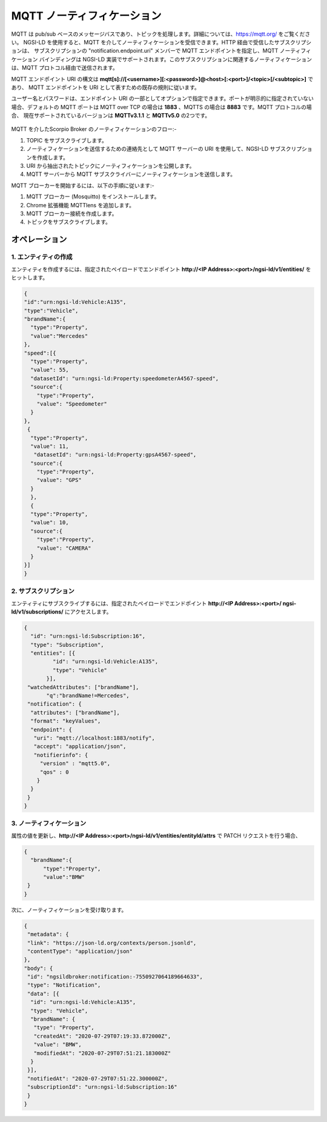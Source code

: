 ***************************
MQTT ノーティフィケーション
***************************

MQTT は pub/sub ベースのメッセージバスであり、トピックを処理します。詳細については、https://mqtt.org/ をご覧ください。
NGSI-LD を使用すると、MQTT を介してノーティフィケーションを受信できます。HTTP 経由で受信したサブスクリプションは、
サブスクリプションの "notification.endpoint.uri" メンバーで MQTT エンドポイントを指定し、MQTT ノーティフィケーション
バインディングは NGSI-LD 実装でサポートされます。このサブスクリプションに関連するノーティフィケーションは、MQTT
プロトコル経由で送信されます。

MQTT エンドポイント URI の構文は **mqtt[s]://[<username>][:<password>]@<host>[:<port>]/<topic>[/<subtopic>]** であり、
MQTT エンドポイントを URI として表すための既存の規則に従います。

ユーザー名とパスワードは、エンドポイント URI の一部としてオプションで指定できます。ポートが明示的に指定されていない
場合、デフォルトの MQTT ポートは MQTT over TCP の場合は **1883** 、MQTTS の場合は **8883** です。MQTT プロトコルの場合、
現在サポートされているバージョンは **MQTTv3.1.1** と **MQTTv5.0** の2つです。

.. figure:: ../../en/source/figures/MQTT.jpg

MQTT を介したScorpio Broker のノーティフィケーションのフロー:-

1. TOPIC をサブスクライブします。

2. ノーティフィケーションを送信するための連絡先として MQTT サーバーの URI を使用して、NGSI-LD サブスクリプションを作成します。

3. URI から抽出されたトピックにノーティフィケーションを公開します。

4. MQTT サーバーから MQTT サブスクライバーにノーティフィケーションを送信します。

MQTT ブローカーを開始するには、以下の手順に従います:-

1. MQTT ブローカー (Mosquitto) をインストールします。

2. Chrome 拡張機能 MQTTlens を追加します。

3. MQTT ブローカー接続を作成します。

4. トピックをサブスクライブします。

オペレーション
##############

1. エンティティの作成
*********************

エンティティを作成するには、指定されたペイロードでエンドポイント **http://<IP Address>:<port>/ngsi-ld/v1/entities/** を
ヒットします。

.. code-block:: JSON

 {
 "id":"urn:ngsi-ld:Vehicle:A135",
 "type":"Vehicle",
 "brandName":{
   "type":"Property",
   "value":"Mercedes"
 },
 "speed":[{
   "type":"Property",
   "value": 55,
   "datasetId": "urn:ngsi-ld:Property:speedometerA4567-speed",
   "source":{
     "type":"Property",
     "value": "Speedometer"
   }
 },
  {
   "type":"Property",
   "value": 11,
    "datasetId": "urn:ngsi-ld:Property:gpsA4567-speed",
   "source":{
     "type":"Property",
     "value": "GPS"
   }
   },
   {
   "type":"Property",
   "value": 10,
   "source":{
     "type":"Property",
     "value": "CAMERA"
   }
 }]
 }

2. サブスクリプション
*********************

エンティティにサブスクライブするには、指定されたペイロードでエンドポイント
**http://<IP Address>:<port>/ ngsi-ld/v1/subscriptions/** にアクセスします。

.. code-block:: JSON

 {
   "id": "urn:ngsi-ld:Subscription:16",
   "type": "Subscription",
   "entities": [{
          "id": "urn:ngsi-ld:Vehicle:A135",
          "type": "Vehicle"
        }],
  "watchedAttributes": ["brandName"],
        "q":"brandName!=Mercedes",
  "notification": {
   "attributes": ["brandName"],
   "format": "keyValues",
   "endpoint": {
    "uri": "mqtt://localhost:1883/notify",
    "accept": "application/json",
    "notifierinfo": {
      "version" : "mqtt5.0",
      "qos" : 0
     }
   }
  }
 }

3. ノーティフィケーション
*************************

属性の値を更新し、**http://<IP Address>:<port>/ngsi-ld/v1/entities/entityId/attrs** で PATCH リクエストを行う場合、

.. code-block:: JSON

 {
   "brandName":{
       "type":"Property",
       "value":"BMW"
  }
 }

次に、ノーティフィケーションを受け取ります。

.. code-block:: JSON

 {
  "metadata": {
  "link": "https://json-ld.org/contexts/person.jsonld",
  "contentType": "application/json"
 },
 "body": {
  "id": "ngsildbroker:notification:-7550927064189664633",
  "type": "Notification",
  "data": [{
   "id": "urn:ngsi-ld:Vehicle:A135",
   "type": "Vehicle",
   "brandName": {
    "type": "Property",
    "createdAt": "2020-07-29T07:19:33.872000Z",
    "value": "BMW",
    "modifiedAt": "2020-07-29T07:51:21.183000Z"
   }
  }],
  "notifiedAt": "2020-07-29T07:51:22.300000Z",
  "subscriptionId": "urn:ngsi-ld:Subscription:16"
  }
 }    
